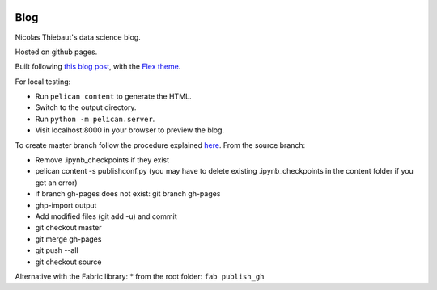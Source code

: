 .. -*- mode: rst -*-

|Python35|_

.. |Python35| image:: https://img.shields.io/badge/python-3.5-blue.svg
.. _Python35: https://badge.fury.io/py/scikit-learn


Blog
====

Nicolas Thiebaut's data science blog.

Hosted on github pages.

Built following `this blog post <https://www.dataquest.io/blog/how-to-setup-a-data-science-blog/>`_, with the `Flex theme <https://github.com/alexandrevicenzi/Flex>`_.


For local testing:

* Run ``pelican content`` to generate the HTML.
* Switch to the output directory.
* Run ``python -m pelican.server``.
* Visit localhost:8000 in your browser to preview the blog.

To create master branch follow the procedure explained `here <http://ntanjerome.org/blog/how-to-setup-github-user-page-with-pelican/>`_. From the source branch:

* Remove .ipynb_checkpoints if they exist
* pelican content -s publishconf.py (you may have to delete existing .ipynb_checkpoints in the content folder if you get an error)
* if branch gh-pages does not exist: git branch gh-pages
* ghp-import output
* Add modified files (git add -u) and commit
* git checkout master
* git merge gh-pages
* git push --all
* git checkout source

Alternative with the Fabric library:
* from the root folder: ``fab publish_gh``
